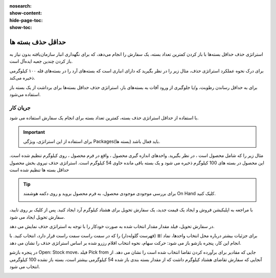 :nosearch:
:show-content:
:hide-page-toc:
:show-toc:


=================================
حداقل حذف بسته ها
=================================


استراتژی حذف حداقل بسته‌ها با باز کردن کمترین تعداد بسته، یک سفارش را انجام می‌دهد، که برای نگهداری انبار سازمان‌یافته بدون نیاز به باز کردن چندین جعبه ایده‌آل است.


برای درک نحوه عملکرد استراتژی حذف، مثال زیر را در نظر بگیرید که دارای انباری است که بسته‌های آرد را در بسته‌های فله ۱۰۰ کیلوگرمی ذخیره می‌کند.

برای به حداقل رساندن رطوبت، و/یا جلوگیری از ورود آفات به بسته‌های باز، استراتژی حذف حداقل بسته‌ها برای برداشت از یک بسته باز استفاده می‌شود.

.. example::
    بسته 100 کیلوگرمی آرد پس از انجام برخی سفارشات به 54 کیلوگرم کاهش می یابد. بسته های 100 کیلوگرمی دیگری نیز در انبار موجود است.

    #. هنگام سفارش 14 کیلوگرم آرد، بسته بندی 54 کیلوگرمی انتخاب می شود.

    #. هنگام سفارش بیش از 54 کیلوگرم آرد، برای انجام سفارش از بسته بندی 100 کیلوگرمی باز نشده استفاده می شود. در حالی که این به طور موقت منجر به دو بسته باز می شود، این بسته های باز در انتخاب بعدی اولویت بندی می شوند.


جریان کار
--------------------------------------------
با استفاده از حداقل استراتژی حذف بسته، کمترین تعداد بسته برای انجام یک سفارش استفاده می شود.


.. important::
    برای استفاده از این استراتژی، ویژگی Packages(بسته ها) باید فعال باشد.



مثال زیر را که شامل محصول است ، در نظر بگیرید. واحدهای اندازه گیری محصول ، واقع در فرم محصول ، روی کیلوگرم تنظیم شده است. این محصول در بسته های 100 کیلوگرم ذخیره می شود و یک بسته باقی مانده حاوی 54 کیلوگرم است. استراتژی حذف نیروی بخش محصول حداقل بسته ها تنظیم شده است


.. tip::
    برای بررسی موجودی موجودی محصول، به فرم محصول بروید و روی دکمه هوشمند On Hand کلیک کنید.

    .. image:: ./img/removalstrategies/r6.jpg
        :align: center
        :alt: انبار


با مراجعه به اپلیکیشن فروش و ایجاد یک قیمت جدید، یک سفارش تحویل برای هشتاد کیلوگرم آرد ایجاد کنید. پس از کلیک بر روی تایید، سفارش تحویل ایجاد می شود.

در سفارش تحویل، فیلد مقدار مقدار انتخاب شده به صورت خودکار را با توجه به استراتژی حذف نمایش می دهد.

برای جزئیات بیشتر درباره محل انتخاب واحدها، نماد ⦙≣ (فهرست گلوله‌دار) را که در سمت راست سمت راست قرار دارد، انتخاب کنید. با انجام این کار، پنجره بازشو باز می شود: حرکت سهام، نحوه انتخاب اقلام رزرو شده بر اساس استراتژی حذف را نشان می دهد.

در پنجره بازشو Open: Stock move، فیلد Pick from جایی که مقادیر برای برآورده کردن تقاضا انتخاب شده است را نشان می دهد. از آنجایی که سفارش تقاضای هشتاد کیلوگرم داشت که از مقدار بسته بندی باز شده 54 کیلوگرمی بیشتر است، بسته باز نشده 100 کیلوگرمی انتخاب می شود.

.. image:: ./img/removalstrategies/r4.jpg
    :align: center
    :alt: انبار